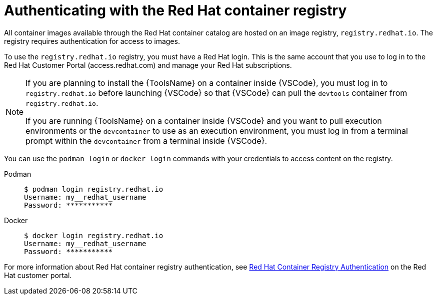 [id="devtools-setup-registry-redhat-io_{context}"]

= Authenticating with the Red Hat container registry

[role="_abstract"]
All container images available through the Red Hat container catalog are hosted on an image registry,
`registry.redhat.io`.
The registry requires authentication for access to images.

To use the `registry.redhat.io` registry, you must have a Red Hat login.
This is the same account that you use to log in to the Red Hat Customer Portal (access.redhat.com) and manage your Red Hat subscriptions.

[NOTE]
====
If you are planning to install the {ToolsName} on a container inside {VSCode},
you must log in to `registry.redhat.io` before launching {VSCode} so that {VSCode} can pull the
`devtools` container from `registry.redhat.io`.

If you are running {ToolsName} on a container inside {VSCode} and you want to pull execution environments
or the `devcontainer` to use as an execution environment,
you must log in from a terminal prompt within the `devcontainer` from a terminal inside {VSCode}.
====

You can use the `podman login` or `docker login` commands with your credentials to access content on the registry.

Podman::
+
----
$ podman login registry.redhat.io
Username: my__redhat_username
Password: ***********
----
Docker::
+
----
$ docker login registry.redhat.io
Username: my__redhat_username
Password: ***********
----

For more information about Red Hat container registry authentication, see
link:https://access.redhat.com/RegistryAuthentication[Red Hat Container Registry Authentication]
on the Red Hat customer portal.

// * If you are an organization administrator, you can create profiles for users in your organization and configure Red Hat customer portal access permissions for them.
// Refer to link:https://access.redhat.com/start/learn:get-set-red-hat/resource/resources:create-and-manage-other-users[Create and manage other users] on the Red Hat customer portal for information.
// * If you are a member of an organization, ask your administrator to create a Red Hat customer portal account for you.
//Troubleshooting link:https://access.redhat.com/articles/3560571[Troubleshooting Authentication Issues with `registry.redhat.io`]

